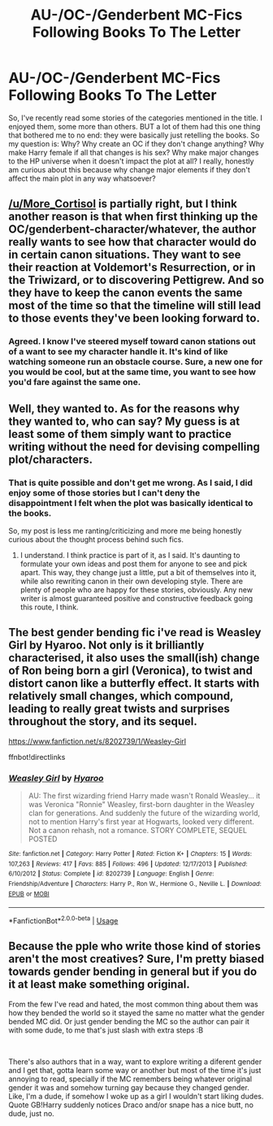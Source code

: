 #+TITLE: AU-/OC-/Genderbent MC-Fics Following Books To The Letter

* AU-/OC-/Genderbent MC-Fics Following Books To The Letter
:PROPERTIES:
:Score: 13
:DateUnix: 1546522290.0
:DateShort: 2019-Jan-03
:FlairText: Discussion
:END:
So, I've recently read some stories of the categories mentioned in the title. I enjoyed them, some more than others. BUT a lot of them had this one thing that bothered me to no end: they were basically just retelling the books. So my question is: Why? Why create an OC if they don't change anything? Why make Harry female if all that changes is his sex? Why make major changes to the HP universe when it doesn't impact the plot at all? I really, honestly am curious about this because why change major elements if they don't affect the main plot in any way whatsoever?


** [[/u/More_Cortisol]] is partially right, but I think another reason is that when first thinking up the OC/genderbent-character/whatever, the author really wants to see how that character would do in certain canon situations. They want to see their reaction at Voldemort's Resurrection, or in the Triwizard, or to discovering Pettigrew. And so they have to keep the canon events the same most of the time so that the timeline will still lead to those events they've been looking forward to.
:PROPERTIES:
:Author: Achille-Talon
:Score: 13
:DateUnix: 1546526575.0
:DateShort: 2019-Jan-03
:END:

*** Agreed. I know I've steered myself toward canon stations out of a want to see my character handle it. It's kind of like watching someone run an obstacle course. Sure, a new one for you would be cool, but at the same time, you want to see how you'd fare against the same one.
:PROPERTIES:
:Author: AutumnSouls
:Score: 6
:DateUnix: 1546535749.0
:DateShort: 2019-Jan-03
:END:


** Well, they wanted to. As for the reasons why they wanted to, who can say? My guess is at least some of them simply want to practice writing without the need for devising compelling plot/characters.
:PROPERTIES:
:Author: More_Cortisol
:Score: 5
:DateUnix: 1546524433.0
:DateShort: 2019-Jan-03
:END:

*** That is quite possible and don't get me wrong. As I said, I did enjoy some of those stories but I can't deny the disappointment I felt when the plot was basically identical to the books.

So, my post is less me ranting/criticizing and more me being honestly curious about the thought process behind such fics.
:PROPERTIES:
:Score: 4
:DateUnix: 1546524645.0
:DateShort: 2019-Jan-03
:END:

**** I understand. I think practice is part of it, as I said. It's daunting to formulate your own ideas and post them for anyone to see and pick apart. This way, they change just a little, put a bit of themselves into it, while also rewriting canon in their own developing style. There are plenty of people who are happy for these stories, obviously. Any new writer is almost guaranteed positive and constructive feedback going this route, I think.
:PROPERTIES:
:Author: More_Cortisol
:Score: 5
:DateUnix: 1546525225.0
:DateShort: 2019-Jan-03
:END:


** The best gender bending fic i've read is Weasley Girl by Hyaroo. Not only is it brilliantly characterised, it also uses the small(ish) change of Ron being born a girl (Veronica), to twist and distort canon like a butterfly effect. It starts with relatively small changes, which compound, leading to really great twists and surprises throughout the story, and its sequel.

[[https://www.fanfiction.net/s/8202739/1/Weasley-Girl]]

ffnbot!directlinks
:PROPERTIES:
:Author: IlliterateJanitor
:Score: 2
:DateUnix: 1546585442.0
:DateShort: 2019-Jan-04
:END:

*** [[https://www.fanfiction.net/s/8202739/1/][*/Weasley Girl/*]] by [[https://www.fanfiction.net/u/1865132/Hyaroo][/Hyaroo/]]

#+begin_quote
  AU: The first wizarding friend Harry made wasn't Ronald Weasley... it was Veronica "Ronnie" Weasley, first-born daughter in the Weasley clan for generations. And suddenly the future of the wizarding world, not to mention Harry's first year at Hogwarts, looked very different. Not a canon rehash, not a romance. STORY COMPLETE, SEQUEL POSTED
#+end_quote

^{/Site/:} ^{fanfiction.net} ^{*|*} ^{/Category/:} ^{Harry} ^{Potter} ^{*|*} ^{/Rated/:} ^{Fiction} ^{K+} ^{*|*} ^{/Chapters/:} ^{15} ^{*|*} ^{/Words/:} ^{107,263} ^{*|*} ^{/Reviews/:} ^{417} ^{*|*} ^{/Favs/:} ^{885} ^{*|*} ^{/Follows/:} ^{496} ^{*|*} ^{/Updated/:} ^{12/17/2013} ^{*|*} ^{/Published/:} ^{6/10/2012} ^{*|*} ^{/Status/:} ^{Complete} ^{*|*} ^{/id/:} ^{8202739} ^{*|*} ^{/Language/:} ^{English} ^{*|*} ^{/Genre/:} ^{Friendship/Adventure} ^{*|*} ^{/Characters/:} ^{Harry} ^{P.,} ^{Ron} ^{W.,} ^{Hermione} ^{G.,} ^{Neville} ^{L.} ^{*|*} ^{/Download/:} ^{[[http://www.ff2ebook.com/old/ffn-bot/index.php?id=8202739&source=ff&filetype=epub][EPUB]]} ^{or} ^{[[http://www.ff2ebook.com/old/ffn-bot/index.php?id=8202739&source=ff&filetype=mobi][MOBI]]}

--------------

*FanfictionBot*^{2.0.0-beta} | [[https://github.com/tusing/reddit-ffn-bot/wiki/Usage][Usage]]
:PROPERTIES:
:Author: FanfictionBot
:Score: 1
:DateUnix: 1546585459.0
:DateShort: 2019-Jan-04
:END:


** Because the pple who write those kind of stories aren't the most creatives? Sure, I'm pretty biased towards gender bending in general but if you do it at least make something original.

From the few I've read and hated, the most common thing about them was how they bended the world so it stayed the same no matter what the gender bended MC did. Or just gender bending the MC so the author can pair it with some dude, to me that's just slash with extra steps :B

​

There's also authors that in a way, want to explore writing a diferent gender and I get that, gotta learn some way or another but most of the time it's just annoying to read, specially if the MC remembers being whatever original gender it was and somehow turning gay because they changed gender. Like, I'm a dude, if somehow I woke up as a girl I wouldn't start liking dudes. Quote GB!Harry suddenly notices Draco and/or snape has a nice butt, no dude, just no.
:PROPERTIES:
:Author: DEFEATED_GUY
:Score: 1
:DateUnix: 1546568510.0
:DateShort: 2019-Jan-04
:END:
